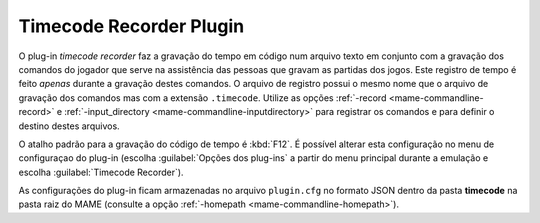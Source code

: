 .. _plugins-timecode:

Timecode Recorder Plugin
========================

O plug-in *timecode recorder* faz a gravação do tempo em código num
arquivo texto em conjunto com a gravação dos comandos do jogador que
serve na assistência das pessoas que gravam as partidas dos jogos. Este
registro de tempo é feito *apenas* durante a gravação destes comandos.
O arquivo de registro possui o mesmo nome que o arquivo de gravação dos
comandos mas com a extensão ``.timecode``. Utilize as opções
:ref:`-record <mame-commandline-record>` e
:ref:`-input_directory <mame-commandline-inputdirectory>` para registrar
os comandos e para definir o destino destes arquivos.

O atalho padrão para a gravação do código de tempo é :kbd:`F12`. É
possível alterar esta configuração no menu de configuraçao do plug-in
(escolha :guilabel:`Opções dos plug-ins` a partir do menu principal
durante a emulação e escolha :guilabel:`Timecode Recorder`).

As configurações do plug-in ficam armazenadas no arquivo ``plugin.cfg``
no formato JSON dentro da pasta **timecode** na pasta raiz do MAME
(consulte a opção :ref:`-homepath <mame-commandline-homepath>`).
